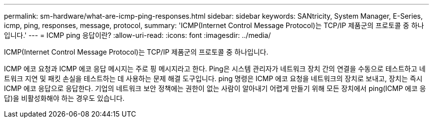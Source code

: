 ---
permalink: sm-hardware/what-are-icmp-ping-responses.html 
sidebar: sidebar 
keywords: SANtricity, System Manager, E-Series, icmp, ping, responses, message, protocol, 
summary: 'ICMP(Internet Control Message Protocol)는 TCP/IP 제품군의 프로토콜 중 하나입니다.' 
---
= ICMP ping 응답이란?
:allow-uri-read: 
:icons: font
:imagesdir: ../media/


[role="lead"]
ICMP(Internet Control Message Protocol)는 TCP/IP 제품군의 프로토콜 중 하나입니다.

ICMP 에코 요청과 ICMP 에코 응답 메시지는 주로 핑 메시지라고 한다. Ping은 시스템 관리자가 네트워크 장치 간의 연결을 수동으로 테스트하고 네트워크 지연 및 패킷 손실을 테스트하는 데 사용하는 문제 해결 도구입니다. ping 명령은 ICMP 에코 요청을 네트워크의 장치로 보내고, 장치는 즉시 ICMP 에코 응답으로 응답한다. 기업의 네트워크 보안 정책에는 권한이 없는 사람이 알아내기 어렵게 만들기 위해 모든 장치에서 ping(ICMP 에코 응답)을 비활성화해야 하는 경우도 있습니다.

